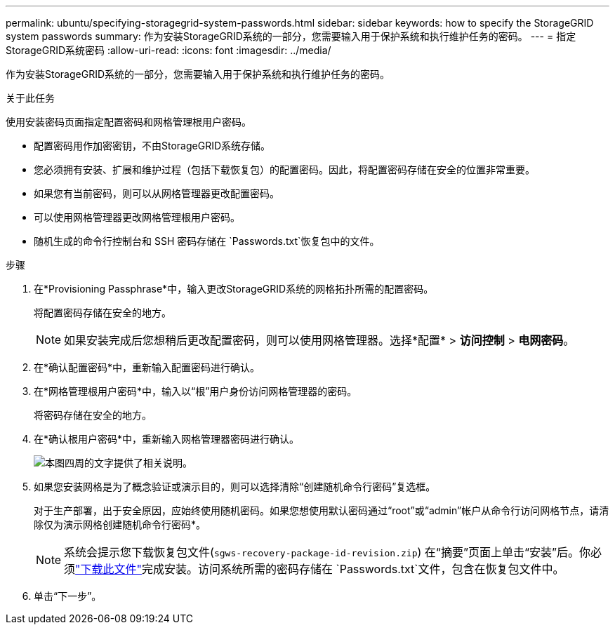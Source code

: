 ---
permalink: ubuntu/specifying-storagegrid-system-passwords.html 
sidebar: sidebar 
keywords: how to specify the StorageGRID system passwords 
summary: 作为安装StorageGRID系统的一部分，您需要输入用于保护系统和执行维护任务的密码。 
---
= 指定StorageGRID系统密码
:allow-uri-read: 
:icons: font
:imagesdir: ../media/


[role="lead"]
作为安装StorageGRID系统的一部分，您需要输入用于保护系统和执行维护任务的密码。

.关于此任务
使用安装密码页面指定配置密码和网格管理根用户密码。

* 配置密码用作加密密钥，不由StorageGRID系统存储。
* 您必须拥有安装、扩展和维护过程（包括下载恢复包）的配置密码。因此，将配置密码存储在安全的位置非常重要。
* 如果您有当前密码，则可以从网格管理器更改配置密码。
* 可以使用网格管理器更改网格管理根用户密码。
* 随机生成的命令行控制台和 SSH 密码存储在 `Passwords.txt`恢复包中的文件。


.步骤
. 在*Provisioning Passphrase*中，输入更改StorageGRID系统的网格拓扑所需的配置密码。
+
将配置密码存储在安全的地方。

+

NOTE: 如果安装完成后您想稍后更改配置密码，则可以使用网格管理器。选择*配置* > *访问控制* > *电网密码*。

. 在*确认配置密码*中，重新输入配置密码进行确认。
. 在*网格管理根用户密码*中，输入以“根”用户身份访问网格管理器的密码。
+
将密码存储在安全的地方。

. 在*确认根用户密码*中，重新输入网格管理器密码进行确认。
+
image::../media/10_gmi_installer_passwords_page.gif[本图四周的文字提供了相关说明。]

. 如果您安装网格是为了概念验证或演示目的，则可以选择清除“创建随机命令行密码”复选框。
+
对于生产部署，出于安全原因，应始终使用随机密码。如果您想使用默认密码通过“root”或“admin”帐户从命令行访问网格节点，请清除仅为演示网格创建随机命令行密码*。

+

NOTE: 系统会提示您下载恢复包文件(`sgws-recovery-package-id-revision.zip`) 在“摘要”页面上单击“安装”后。你必须link:../maintain/downloading-recovery-package.html["下载此文件"]完成安装。访问系统所需的密码存储在 `Passwords.txt`文件，包含在恢复包文件中。

. 单击“下一步”。

